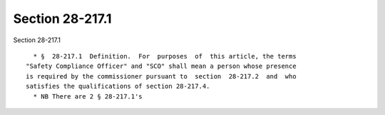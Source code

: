 Section 28-217.1
================

Section 28-217.1 ::    
        
     
        * §  28-217.1  Definition.  For  purposes  of  this article, the terms
      "Safety Compliance Officer" and "SCO" shall mean a person whose presence
      is required by the commissioner pursuant to  section  28-217.2  and  who
      satisfies the qualifications of section 28-217.4.
        * NB There are 2 § 28-217.1's
    
    
    
    
    
    
    